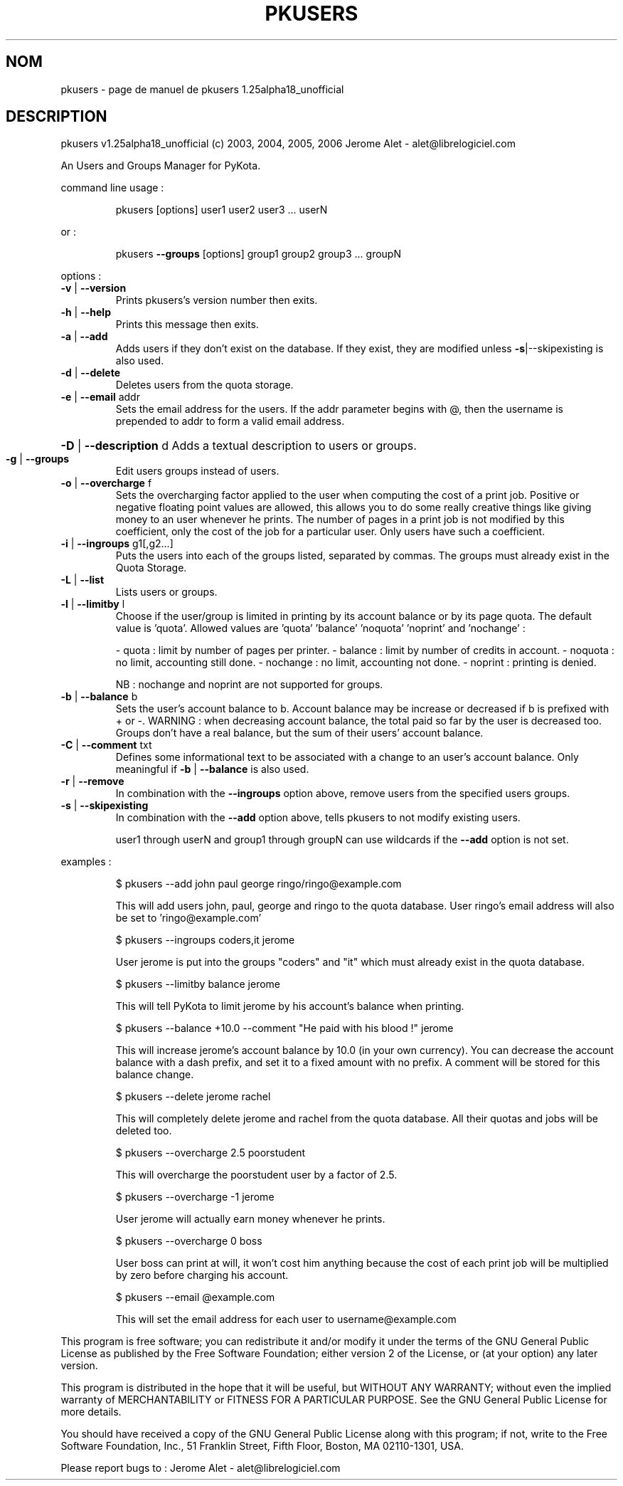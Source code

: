 .\" DO NOT MODIFY THIS FILE!  It was generated by help2man 1.36.
.TH PKUSERS "1" "novembre 2006" "C@LL - Conseil Internet & Logiciels Libres" "User Commands"
.SH NOM
pkusers \- page de manuel de pkusers 1.25alpha18_unofficial
.SH DESCRIPTION
pkusers v1.25alpha18_unofficial (c) 2003, 2004, 2005, 2006 Jerome Alet \- alet@librelogiciel.com
.PP
An Users and Groups Manager for PyKota.
.PP
command line usage :
.IP
pkusers [options] user1 user2 user3 ... userN
.PP
or :
.IP
pkusers \fB\-\-groups\fR [options] group1 group2 group3 ... groupN
.PP
options :
.TP
\fB\-v\fR | \fB\-\-version\fR
Prints pkusers's version number then exits.
.TP
\fB\-h\fR | \fB\-\-help\fR
Prints this message then exits.
.TP
\fB\-a\fR | \fB\-\-add\fR
Adds users if they don't exist on the database.
If they exist, they are modified unless
\fB\-s\fR|\-\-skipexisting is also used.
.TP
\fB\-d\fR | \fB\-\-delete\fR
Deletes users from the quota storage.
.TP
\fB\-e\fR | \fB\-\-email\fR addr
Sets the email address for the users.
If the addr parameter begins with @, then
the username is prepended to addr to form
a valid email address.
.HP
\fB\-D\fR | \fB\-\-description\fR d Adds a textual description to users or groups.
.TP
\fB\-g\fR | \fB\-\-groups\fR
Edit users groups instead of users.
.TP
\fB\-o\fR | \fB\-\-overcharge\fR f
Sets the overcharging factor applied to the user
when computing the cost of a print job. Positive or
negative floating point values are allowed,
this allows you to do some really creative
things like giving money to an user whenever
he prints. The number of pages in a print job
is not modified by this coefficient, only the
cost of the job for a particular user.
Only users have such a coefficient.
.TP
\fB\-i\fR | \fB\-\-ingroups\fR g1[,g2...]
Puts the users into each of the groups
listed, separated by commas. The groups
must already exist in the Quota Storage.
.TP
\fB\-L\fR | \fB\-\-list\fR
Lists users or groups.
.TP
\fB\-l\fR | \fB\-\-limitby\fR l
Choose if the user/group is limited in printing
by its account balance or by its page quota.
The default value is 'quota'. Allowed values
are 'quota' 'balance' 'noquota' 'noprint'
and 'nochange' :
.IP
\- quota : limit by number of pages per printer.
\- balance : limit by number of credits in account.
\- noquota : no limit, accounting still done.
\- nochange : no limit, accounting not done.
\- noprint : printing is denied.
.IP
NB : nochange and noprint are not supported for groups.
.TP
\fB\-b\fR | \fB\-\-balance\fR b
Sets the user's account balance to b.
Account balance may be increase or decreased
if b is prefixed with + or \-.
WARNING : when decreasing account balance,
the total paid so far by the user is decreased
too.
Groups don't have a real balance, but the
sum of their users' account balance.
.TP
\fB\-C\fR | \fB\-\-comment\fR txt
Defines some informational text to be associated
with a change to an user's account balance.
Only meaningful if \fB\-b\fR | \fB\-\-balance\fR is also used.
.TP
\fB\-r\fR | \fB\-\-remove\fR
In combination with the \fB\-\-ingroups\fR option above,
remove users from the specified users groups.
.TP
\fB\-s\fR | \fB\-\-skipexisting\fR
In combination with the \fB\-\-add\fR option above, tells
pkusers to not modify existing users.
.IP
user1 through userN and group1 through groupN can use wildcards
if the \fB\-\-add\fR option is not set.
.PP
examples :
.IP
\f(CW$ pkusers --add john paul george ringo/ringo@example.com\fR
.IP
This will add users john, paul, george and ringo to the quota
database. User ringo's email address will also be set to
\&'ringo@example.com'
.IP
\f(CW$ pkusers --ingroups coders,it jerome\fR
.IP
User jerome is put into the groups "coders" and "it" which must
already exist in the quota database.
.IP
\f(CW$ pkusers --limitby balance jerome\fR
.IP
This will tell PyKota to limit jerome by his account's balance
when printing.
.IP
\f(CW$ pkusers --balance +10.0 --comment "He paid with his blood !" jerome\fR
.IP
This will increase jerome's account balance by 10.0 (in your
own currency). You can decrease the account balance with a
dash prefix, and set it to a fixed amount with no prefix.
A comment will be stored for this balance change.
.IP
\f(CW$ pkusers --delete jerome rachel\fR
.IP
This will completely delete jerome and rachel from the quota
database. All their quotas and jobs will be deleted too.
.IP
\f(CW$ pkusers --overcharge 2.5 poorstudent\fR
.IP
This will overcharge the poorstudent user by a factor of 2.5.
.IP
\f(CW$ pkusers --overcharge -1 jerome\fR
.IP
User jerome will actually earn money whenever he prints.
.IP
\f(CW$ pkusers --overcharge 0 boss\fR
.IP
User boss can print at will, it won't cost him anything because the
cost of each print job will be multiplied by zero before charging
his account.
.IP
\f(CW$ pkusers --email @example.com\fR
.IP
This will set the email address for each user to username@example.com
.PP
This program is free software; you can redistribute it and/or modify
it under the terms of the GNU General Public License as published by
the Free Software Foundation; either version 2 of the License, or
(at your option) any later version.
.PP
This program is distributed in the hope that it will be useful,
but WITHOUT ANY WARRANTY; without even the implied warranty of
MERCHANTABILITY or FITNESS FOR A PARTICULAR PURPOSE.  See the
GNU General Public License for more details.
.PP
You should have received a copy of the GNU General Public License
along with this program; if not, write to the Free Software
Foundation, Inc., 51 Franklin Street, Fifth Floor, Boston, MA 02110\-1301, USA.
.PP
Please report bugs to : Jerome Alet \- alet@librelogiciel.com
